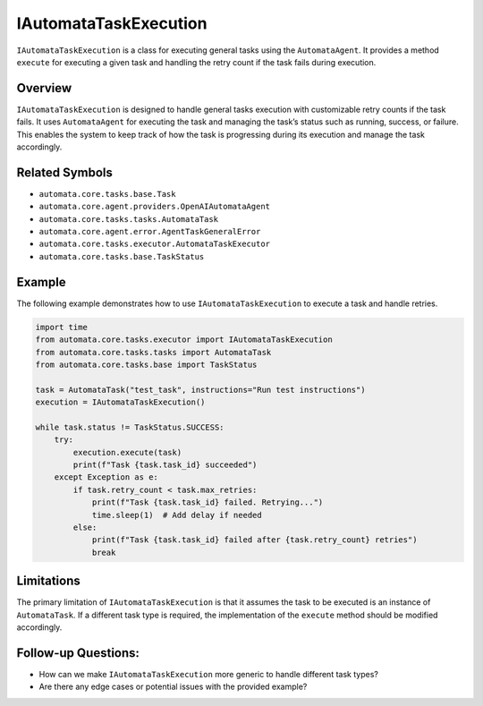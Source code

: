 IAutomataTaskExecution
======================

``IAutomataTaskExecution`` is a class for executing general tasks using
the ``AutomataAgent``. It provides a method ``execute`` for executing a
given task and handling the retry count if the task fails during
execution.

Overview
--------

``IAutomataTaskExecution`` is designed to handle general tasks execution
with customizable retry counts if the task fails. It uses
``AutomataAgent`` for executing the task and managing the task’s status
such as running, success, or failure. This enables the system to keep
track of how the task is progressing during its execution and manage the
task accordingly.

Related Symbols
---------------

-  ``automata.core.tasks.base.Task``
-  ``automata.core.agent.providers.OpenAIAutomataAgent``
-  ``automata.core.tasks.tasks.AutomataTask``
-  ``automata.core.agent.error.AgentTaskGeneralError``
-  ``automata.core.tasks.executor.AutomataTaskExecutor``
-  ``automata.core.tasks.base.TaskStatus``

Example
-------

The following example demonstrates how to use ``IAutomataTaskExecution``
to execute a task and handle retries.

.. code:: python

   import time
   from automata.core.tasks.executor import IAutomataTaskExecution
   from automata.core.tasks.tasks import AutomataTask
   from automata.core.tasks.base import TaskStatus

   task = AutomataTask("test_task", instructions="Run test instructions")
   execution = IAutomataTaskExecution()

   while task.status != TaskStatus.SUCCESS:
       try:
           execution.execute(task)
           print(f"Task {task.task_id} succeeded")
       except Exception as e:
           if task.retry_count < task.max_retries:
               print(f"Task {task.task_id} failed. Retrying...")
               time.sleep(1)  # Add delay if needed
           else:
               print(f"Task {task.task_id} failed after {task.retry_count} retries")
               break

Limitations
-----------

The primary limitation of ``IAutomataTaskExecution`` is that it assumes
the task to be executed is an instance of ``AutomataTask``. If a
different task type is required, the implementation of the ``execute``
method should be modified accordingly.

Follow-up Questions:
--------------------

-  How can we make ``IAutomataTaskExecution`` more generic to handle
   different task types?
-  Are there any edge cases or potential issues with the provided
   example?
